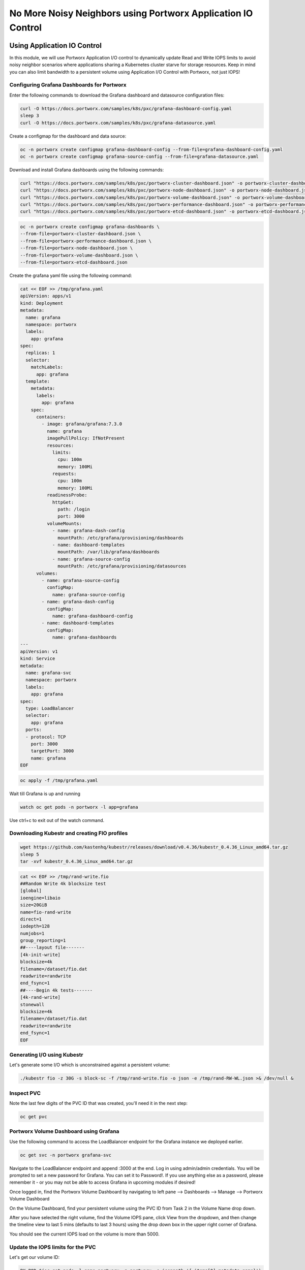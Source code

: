 ===================================
No More Noisy Neighbors using Portworx Application IO Control
===================================

Using Application IO Control
-------------------------

In this module, we will use Portworx Application I/O control to dynamically update Read and Write IOPS limits to avoid noisy neighbor scenarios where applications sharing a Kubernetes cluster starve for storage resources. Keep in mind you can also limit bandwidth to a persistent volume using Application I/O Control with Portworx, not just IOPS!

Configuring Grafana Dashboards for Portworx 
~~~~~~~~~~

Enter the following commands to download the Grafana dashboard and datasource configuration files:

.. code-block:: shell

  curl -O https://docs.portworx.com/samples/k8s/pxc/grafana-dashboard-config.yaml
  sleep 3
  curl -O https://docs.portworx.com/samples/k8s/pxc/grafana-datasource.yaml

Create a configmap for the dashboard and data source:

.. code-block:: shell
  
  oc -n portworx create configmap grafana-dashboard-config --from-file=grafana-dashboard-config.yaml
  oc -n portworx create configmap grafana-source-config --from-file=grafana-datasource.yaml
  
Download and install Grafana dashboards using the following commands:

.. code-block:: shell

  curl "https://docs.portworx.com/samples/k8s/pxc/portworx-cluster-dashboard.json" -o portworx-cluster-dashboard.json && \
  curl "https://docs.portworx.com/samples/k8s/pxc/portworx-node-dashboard.json" -o portworx-node-dashboard.json && \
  curl "https://docs.portworx.com/samples/k8s/pxc/portworx-volume-dashboard.json" -o portworx-volume-dashboard.json && \
  curl "https://docs.portworx.com/samples/k8s/pxc/portworx-performance-dashboard.json" -o portworx-performance-dashboard.json && \
  curl "https://docs.portworx.com/samples/k8s/pxc/portworx-etcd-dashboard.json" -o portworx-etcd-dashboard.json

.. code-block:: shell

  oc -n portworx create configmap grafana-dashboards \
  --from-file=portworx-cluster-dashboard.json \
  --from-file=portworx-performance-dashboard.json \
  --from-file=portworx-node-dashboard.json \
  --from-file=portworx-volume-dashboard.json \
  --from-file=portworx-etcd-dashboard.json 

Create the grafana yaml file using the following command: 

.. code-block:: shell

  cat << EOF >> /tmp/grafana.yaml
  apiVersion: apps/v1
  kind: Deployment
  metadata:
    name: grafana
    namespace: portworx
    labels:
      app: grafana
  spec:
    replicas: 1
    selector:
      matchLabels:
        app: grafana
    template:
      metadata:
        labels:
          app: grafana
      spec:
        containers:
          - image: grafana/grafana:7.3.0
            name: grafana
            imagePullPolicy: IfNotPresent
            resources:
              limits:
                cpu: 100m
                memory: 100Mi
              requests:
                cpu: 100m
                memory: 100Mi
            readinessProbe:
              httpGet:
                path: /login
                port: 3000
            volumeMounts:
              - name: grafana-dash-config
                mountPath: /etc/grafana/provisioning/dashboards
              - name: dashboard-templates
                mountPath: /var/lib/grafana/dashboards
              - name: grafana-source-config
                mountPath: /etc/grafana/provisioning/datasources
        volumes:
          - name: grafana-source-config
            configMap:
              name: grafana-source-config
          - name: grafana-dash-config
            configMap:
              name: grafana-dashboard-config
          - name: dashboard-templates
            configMap:
              name: grafana-dashboards
  ---
  apiVersion: v1
  kind: Service
  metadata:
    name: grafana-svc
    namespace: portworx
    labels:
      app: grafana
  spec:
    type: LoadBalancer
    selector:
      app: grafana
    ports:
    - protocol: TCP
      port: 3000
      targetPort: 3000
      name: grafana
  EOF

.. code-block:: shell

  oc apply -f /tmp/grafana.yaml

Wait till Grafana is up and running 

.. code-block:: shell
  
  watch oc get pods -n portworx -l app=grafana 
  
Use ctrl+c to exit out of the watch command. 

Downloading Kubestr and creating FIO profiles
~~~~~~~~~~

.. code-block:: shell

  wget https://github.com/kastenhq/kubestr/releases/download/v0.4.36/kubestr_0.4.36_Linux_amd64.tar.gz
  sleep 5
  tar -xvf kubestr_0.4.36_Linux_amd64.tar.gz 

.. code-block:: shell

  cat << EOF >> /tmp/rand-write.fio
  ##Random Write 4k blocksize test
  [global]
  ioengine=libaio
  size=20GiB
  name=fio-rand-write
  direct=1
  iodepth=128
  numjobs=1
  group_reporting=1
  ##----layout file-------
  [4k-init-write]
  blocksize=4k
  filename=/dataset/fio.dat
  readwrite=randwrite
  end_fsync=1
  ##----Begin 4k tests-------
  [4k-rand-write]
  stonewall
  blocksize=4k
  filename=/dataset/fio.dat
  readwrite=randwrite
  end_fsync=1
  EOF

Generating I/O using Kubestr
~~~~~~~~~~

Let's generate some I/O which is unconstrained against a persistent volume:

.. code-block:: shell

  ./kubestr fio -z 30G -s block-sc -f /tmp/rand-write.fio -o json -e /tmp/rand-RW-WL.json >& /dev/null &

Inspect PVC
~~~~~~~~~~
Note the last few digits of the PVC ID that was created, you'll need it in the next step:

.. code-block:: shell

  oc get pvc 

Portworx Volume Dashboard using Grafana
~~~~~~~~~~

Use the following command to access the LoadBalancer endpoint for the Grafana instance we deployed earlier.

.. code-block:: shell

  oc get svc -n portworx grafana-svc

Navigate to the LoadBalancer endpoint and append :3000 at the end. Log in using admin/admin credentials. You will be prompted to set a new password for Grafana. You can set it to Password!. If you use anything else as a password, please remember it - or you may not be able to access Grafana in upcoming modules if desired!

Once logged in, find the Portworx Volume Dashboard by navigating to left pane --> Dashboards --> Manage --> Portworx Volume Dashboard

On the Volume Dashboard, find your persistent volume using the PVC ID from Task 2 in the Volume Name drop down.

After you have selected the right volume, find the Volume IOPS pane, click View from the dropdown, and then change the timeline view to last 5 mins (defaults to last 3 hours) using the drop down box in the upper right corner of Grafana.

You should see the current IOPS load on the volume is more than 5000.

Update the IOPS limits for the PVC
~~~~~~~~~~

Let's get our volume ID:

.. code-block:: shell
  
  PX_POD=$(oc get pods -l name=portworx -n portworx -o jsonpath='{.items[0].metadata.name}')
  VolName=$(oc exec -it $PX_POD -n portworx -- /opt/pwx/bin/pxctl volume list | grep "28 GiB" | awk '{print $2}' )
  
Then inspect the volume using the command:

.. code-block:: shell

  oc exec -it $PX_POD -n portworx -- /opt/pwx/bin/pxctl volume inspect ${VolName}
  
Next, let's update the MAX Read and Write IOPS for the volume to 750 IOPS:

.. code-block:: shell

  oc exec -it $PX_POD -n portworx -- /opt/pwx/bin/pxctl volume update --max_iops 750,750 ${VolName}
  
After updating the volume, we can observe the new IOPS settings via pxctl:

.. code-block:: shell

  oc exec -it $PX_POD -n portworx -- /opt/pwx/bin/pxctl volume inspect ${VolName}

Monitor the updated IOPS numbers using Portworx Volume Dashboard
~~~~~~~~~~
Navigate back to the Grafana UI and find the Volume IOPS pane for our volume again. You should see the current IOPS number is now set to below 750.

Note: Grafana takes a couple of minute to reflect the changes, so if you dont see the drop in IOPS right away, wait a couple of minutes and refresh the page again.

That's how you can use Portworx Application IO control to ensure a single application doesn't consume all the resources available to the cluster and cause a noisy neighbor issue!

Wrap up this module
-------------------------
Use the following commands to delete objects used for this specific scenario:

.. code-block:: shell

  kubectl delete pods --all
  kubectl delete pvc --all
  kubectl wait --for=delete pvc/all --timeout=60s
  rm grafana-dashboard-config.yaml
  rm grafana-datasource.yaml
  rm portworx-cluster-dashboard.json
  rm portworx-node-dashboard.json
  rm portworx-volume-dashboard.json
  rm portworx-performance-dashboard.json
  rm portworx-etcd-dashboard.json
  rm /tmp/grafana.yaml
